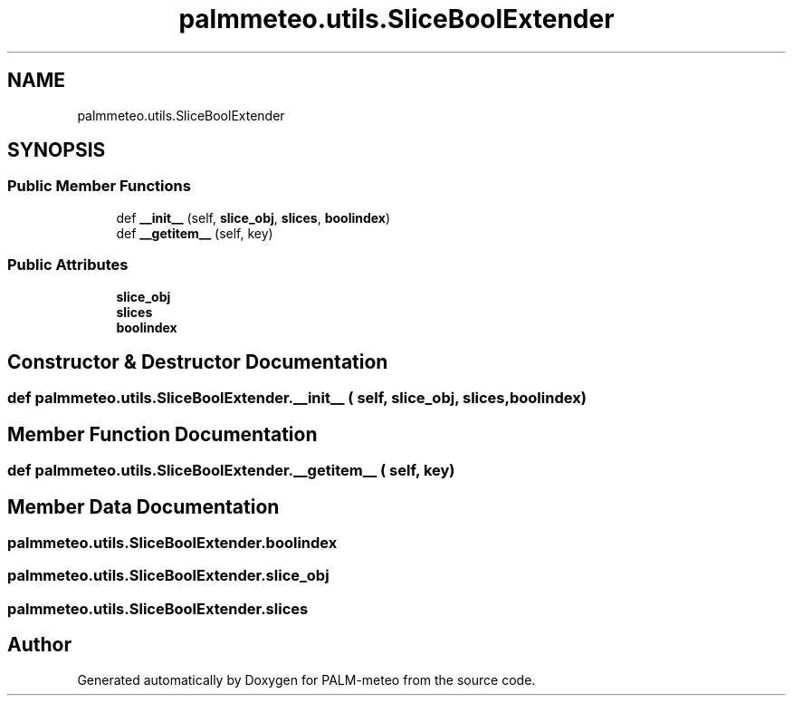 .TH "palmmeteo.utils.SliceBoolExtender" 3 "Fri Jun 27 2025" "PALM-meteo" \" -*- nroff -*-
.ad l
.nh
.SH NAME
palmmeteo.utils.SliceBoolExtender
.SH SYNOPSIS
.br
.PP
.SS "Public Member Functions"

.in +1c
.ti -1c
.RI "def \fB__init__\fP (self, \fBslice_obj\fP, \fBslices\fP, \fBboolindex\fP)"
.br
.ti -1c
.RI "def \fB__getitem__\fP (self, key)"
.br
.in -1c
.SS "Public Attributes"

.in +1c
.ti -1c
.RI "\fBslice_obj\fP"
.br
.ti -1c
.RI "\fBslices\fP"
.br
.ti -1c
.RI "\fBboolindex\fP"
.br
.in -1c
.SH "Constructor & Destructor Documentation"
.PP 
.SS "def palmmeteo\&.utils\&.SliceBoolExtender\&.__init__ ( self,  slice_obj,  slices,  boolindex)"

.SH "Member Function Documentation"
.PP 
.SS "def palmmeteo\&.utils\&.SliceBoolExtender\&.__getitem__ ( self,  key)"

.SH "Member Data Documentation"
.PP 
.SS "palmmeteo\&.utils\&.SliceBoolExtender\&.boolindex"

.SS "palmmeteo\&.utils\&.SliceBoolExtender\&.slice_obj"

.SS "palmmeteo\&.utils\&.SliceBoolExtender\&.slices"


.SH "Author"
.PP 
Generated automatically by Doxygen for PALM-meteo from the source code\&.
